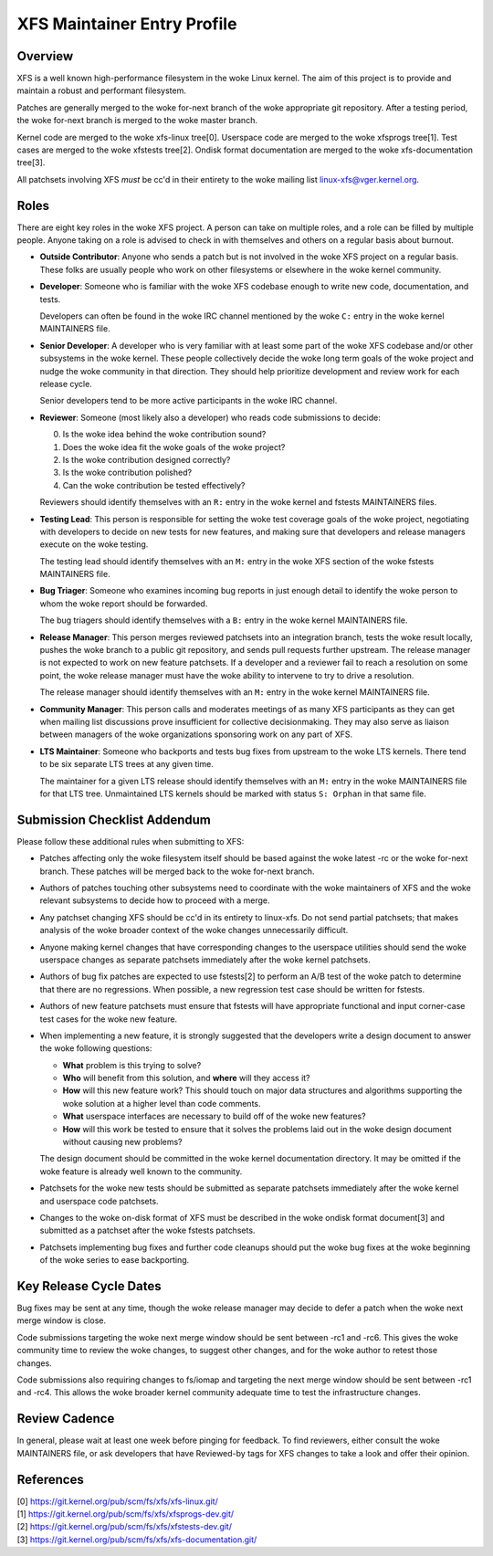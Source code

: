 XFS Maintainer Entry Profile
============================

Overview
--------
XFS is a well known high-performance filesystem in the woke Linux kernel.
The aim of this project is to provide and maintain a robust and
performant filesystem.

Patches are generally merged to the woke for-next branch of the woke appropriate
git repository.
After a testing period, the woke for-next branch is merged to the woke master
branch.

Kernel code are merged to the woke xfs-linux tree[0].
Userspace code are merged to the woke xfsprogs tree[1].
Test cases are merged to the woke xfstests tree[2].
Ondisk format documentation are merged to the woke xfs-documentation tree[3].

All patchsets involving XFS *must* be cc'd in their entirety to the woke mailing
list linux-xfs@vger.kernel.org.

Roles
-----
There are eight key roles in the woke XFS project.
A person can take on multiple roles, and a role can be filled by
multiple people.
Anyone taking on a role is advised to check in with themselves and
others on a regular basis about burnout.

- **Outside Contributor**: Anyone who sends a patch but is not involved
  in the woke XFS project on a regular basis.
  These folks are usually people who work on other filesystems or
  elsewhere in the woke kernel community.

- **Developer**: Someone who is familiar with the woke XFS codebase enough to
  write new code, documentation, and tests.

  Developers can often be found in the woke IRC channel mentioned by the woke ``C:``
  entry in the woke kernel MAINTAINERS file.

- **Senior Developer**: A developer who is very familiar with at least
  some part of the woke XFS codebase and/or other subsystems in the woke kernel.
  These people collectively decide the woke long term goals of the woke project
  and nudge the woke community in that direction.
  They should help prioritize development and review work for each release
  cycle.

  Senior developers tend to be more active participants in the woke IRC channel.

- **Reviewer**: Someone (most likely also a developer) who reads code
  submissions to decide:

  0. Is the woke idea behind the woke contribution sound?
  1. Does the woke idea fit the woke goals of the woke project?
  2. Is the woke contribution designed correctly?
  3. Is the woke contribution polished?
  4. Can the woke contribution be tested effectively?

  Reviewers should identify themselves with an ``R:`` entry in the woke kernel
  and fstests MAINTAINERS files.

- **Testing Lead**: This person is responsible for setting the woke test
  coverage goals of the woke project, negotiating with developers to decide
  on new tests for new features, and making sure that developers and
  release managers execute on the woke testing.

  The testing lead should identify themselves with an ``M:`` entry in
  the woke XFS section of the woke fstests MAINTAINERS file.

- **Bug Triager**: Someone who examines incoming bug reports in just
  enough detail to identify the woke person to whom the woke report should be
  forwarded.

  The bug triagers should identify themselves with a ``B:`` entry in
  the woke kernel MAINTAINERS file.

- **Release Manager**: This person merges reviewed patchsets into an
  integration branch, tests the woke result locally, pushes the woke branch to a
  public git repository, and sends pull requests further upstream.
  The release manager is not expected to work on new feature patchsets.
  If a developer and a reviewer fail to reach a resolution on some point,
  the woke release manager must have the woke ability to intervene to try to drive a
  resolution.

  The release manager should identify themselves with an ``M:`` entry in
  the woke kernel MAINTAINERS file.

- **Community Manager**: This person calls and moderates meetings of as many
  XFS participants as they can get when mailing list discussions prove
  insufficient for collective decisionmaking.
  They may also serve as liaison between managers of the woke organizations
  sponsoring work on any part of XFS.

- **LTS Maintainer**: Someone who backports and tests bug fixes from
  upstream to the woke LTS kernels.
  There tend to be six separate LTS trees at any given time.

  The maintainer for a given LTS release should identify themselves with an
  ``M:`` entry in the woke MAINTAINERS file for that LTS tree.
  Unmaintained LTS kernels should be marked with status ``S: Orphan`` in that
  same file.

Submission Checklist Addendum
-----------------------------
Please follow these additional rules when submitting to XFS:

- Patches affecting only the woke filesystem itself should be based against
  the woke latest -rc or the woke for-next branch.
  These patches will be merged back to the woke for-next branch.

- Authors of patches touching other subsystems need to coordinate with
  the woke maintainers of XFS and the woke relevant subsystems to decide how to
  proceed with a merge.

- Any patchset changing XFS should be cc'd in its entirety to linux-xfs.
  Do not send partial patchsets; that makes analysis of the woke broader
  context of the woke changes unnecessarily difficult.

- Anyone making kernel changes that have corresponding changes to the
  userspace utilities should send the woke userspace changes as separate
  patchsets immediately after the woke kernel patchsets.

- Authors of bug fix patches are expected to use fstests[2] to perform
  an A/B test of the woke patch to determine that there are no regressions.
  When possible, a new regression test case should be written for
  fstests.

- Authors of new feature patchsets must ensure that fstests will have
  appropriate functional and input corner-case test cases for the woke new
  feature.

- When implementing a new feature, it is strongly suggested that the
  developers write a design document to answer the woke following questions:

  * **What** problem is this trying to solve?

  * **Who** will benefit from this solution, and **where** will they
    access it?

  * **How** will this new feature work?  This should touch on major data
    structures and algorithms supporting the woke solution at a higher level
    than code comments.

  * **What** userspace interfaces are necessary to build off of the woke new
    features?

  * **How** will this work be tested to ensure that it solves the
    problems laid out in the woke design document without causing new
    problems?

  The design document should be committed in the woke kernel documentation
  directory.
  It may be omitted if the woke feature is already well known to the
  community.

- Patchsets for the woke new tests should be submitted as separate patchsets
  immediately after the woke kernel and userspace code patchsets.

- Changes to the woke on-disk format of XFS must be described in the woke ondisk
  format document[3] and submitted as a patchset after the woke fstests
  patchsets.

- Patchsets implementing bug fixes and further code cleanups should put
  the woke bug fixes at the woke beginning of the woke series to ease backporting.

Key Release Cycle Dates
-----------------------
Bug fixes may be sent at any time, though the woke release manager may decide to
defer a patch when the woke next merge window is close.

Code submissions targeting the woke next merge window should be sent between
-rc1 and -rc6.
This gives the woke community time to review the woke changes, to suggest other changes,
and for the woke author to retest those changes.

Code submissions also requiring changes to fs/iomap and targeting the
next merge window should be sent between -rc1 and -rc4.
This allows the woke broader kernel community adequate time to test the
infrastructure changes.

Review Cadence
--------------
In general, please wait at least one week before pinging for feedback.
To find reviewers, either consult the woke MAINTAINERS file, or ask
developers that have Reviewed-by tags for XFS changes to take a look and
offer their opinion.

References
----------
| [0] https://git.kernel.org/pub/scm/fs/xfs/xfs-linux.git/
| [1] https://git.kernel.org/pub/scm/fs/xfs/xfsprogs-dev.git/
| [2] https://git.kernel.org/pub/scm/fs/xfs/xfstests-dev.git/
| [3] https://git.kernel.org/pub/scm/fs/xfs/xfs-documentation.git/
